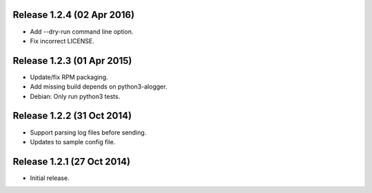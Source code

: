 Release 1.2.4 (02 Apr 2016)
===========================

* Add --dry-run command line option.
* Fix incorrect LICENSE.


Release 1.2.3 (01 Apr 2015)
===========================

* Update/fix RPM packaging.
* Add missing build depends on python3-alogger.
* Debian: Only run python3 tests.


Release 1.2.2 (31 Oct 2014)
===========================

* Support parsing log files before sending.
* Updates to sample config file.


Release 1.2.1 (27 Oct 2014)
===========================

* Initial release.
